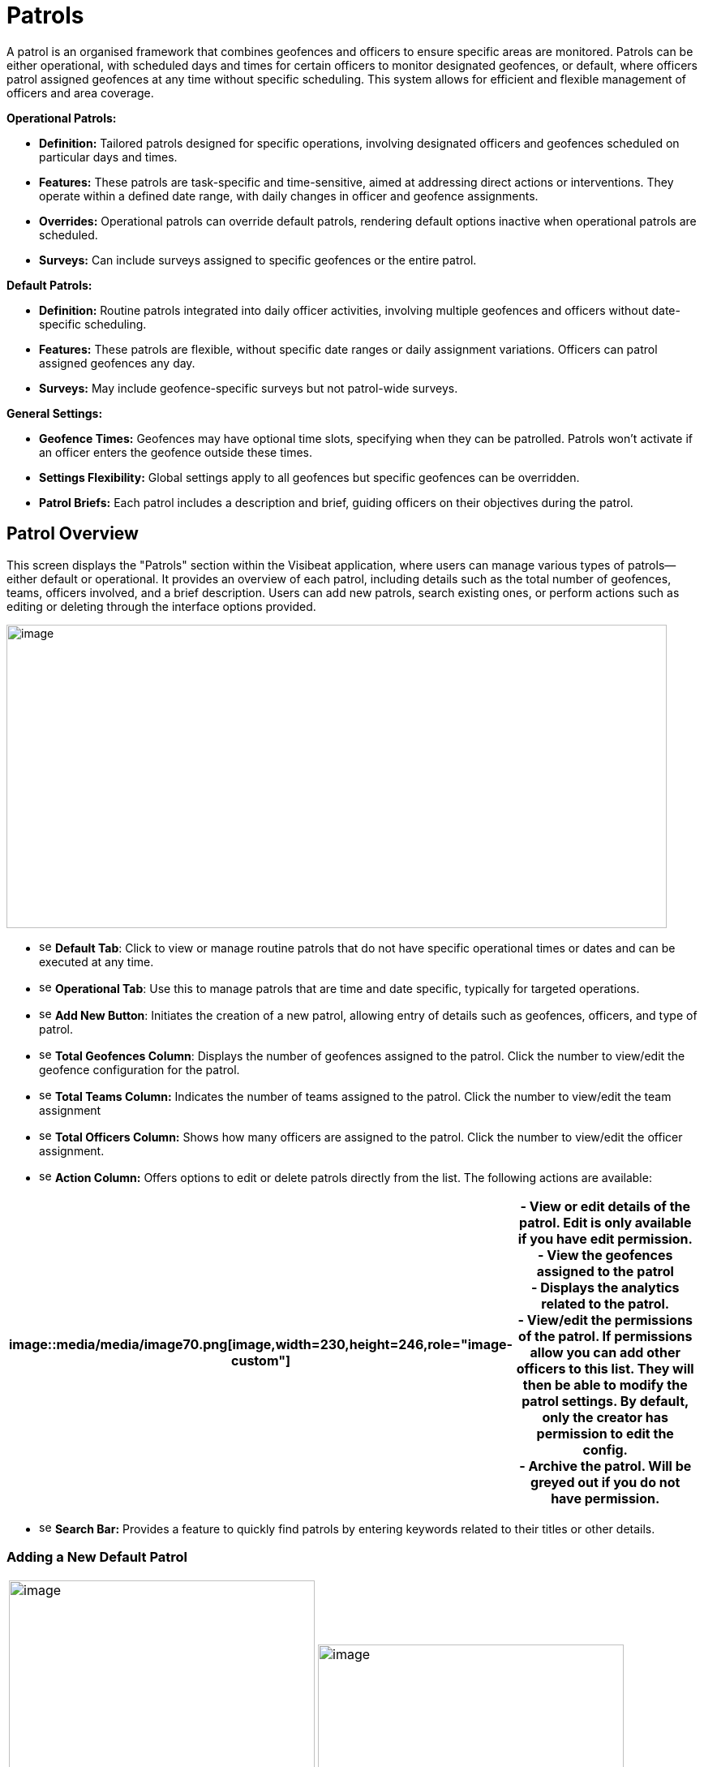[[patrols]]
= Patrols

A patrol is an organised framework that combines geofences and officers
to ensure specific areas are monitored. Patrols can be either
operational, with scheduled days and times for certain officers to
monitor designated geofences, or default, where officers patrol assigned
geofences at any time without specific scheduling. This system allows
for efficient and flexible management of officers and area coverage.

*Operational Patrols:*

* *Definition:* Tailored patrols designed for specific operations,
involving designated officers and geofences scheduled on particular days
and times.

* *Features:* These patrols are task-specific and time-sensitive, aimed
at addressing direct actions or interventions. They operate within a
defined date range, with daily changes in officer and geofence
assignments.

* *Overrides:* Operational patrols can override default patrols,
rendering default options inactive when operational patrols are
scheduled.

* *Surveys:* Can include surveys assigned to specific geofences or the
entire patrol.

*Default Patrols:*

* *Definition:* Routine patrols integrated into daily officer
activities, involving multiple geofences and officers without
date-specific scheduling.

* *Features:* These patrols are flexible, without specific date ranges
or daily assignment variations. Officers can patrol assigned geofences
any day.

* *Surveys:* May include geofence-specific surveys but not patrol-wide
surveys.

*General Settings:*

* *Geofence Times:* Geofences may have optional time slots, specifying
when they can be patrolled. Patrols won’t activate if an officer enters
the geofence outside these times.

* *Settings Flexibility:* Global settings apply to all geofences but
specific geofences can be overridden.

* *Patrol Briefs:* Each patrol includes a description and brief, guiding
officers on their objectives during the patrol.

<<<

== Patrol Overview

This screen displays the "Patrols" section within the Visibeat
application, where users can manage various types of patrols—either
default or operational. It provides an overview of each patrol,
including details such as the total number of geofences, teams, officers
involved, and a brief description. Users can add new patrols, search
existing ones, or perform actions such as editing or deleting through
the interface options provided.

{blank}

image::media/media/image69.png[image,width=814,height=374,role="image-custom"]

{blank}

* image:media/icon/1.svg[selcting officer, 16, 16] *Default Tab*: Click to view or manage routine patrols that do not
have specific operational times or dates and can be executed at any
time.

* image:media/icon/2.svg[selcting officer, 16, 16] *Operational Tab*: Use this to manage patrols that are time and date
specific, typically for targeted operations.

* image:media/icon/3.svg[selcting officer, 16, 16] *Add New Button*: Initiates the creation of a new patrol, allowing
entry of details such as geofences, officers, and type of patrol.

* image:media/icon/4.svg[selcting officer, 16, 16] *Total Geofences Column*: Displays the number of geofences assigned
to the patrol. Click the number to view/edit the geofence configuration
for the patrol.

* image:media/icon/5.svg[selcting officer, 16, 16] *Total Teams Column:* Indicates the number of teams assigned to the
patrol. Click the number to view/edit the team assignment

* image:media/icon/6.svg[selcting officer, 16, 16] *Total Officers Column:* Shows how many officers are assigned to the
patrol. Click the number to view/edit the officer assignment.

* image:media/icon/7.svg[selcting officer, 16, 16] *Action Column:* Offers options to edit or delete patrols directly
from the list. The following actions are available:

[width="99%",cols="<27%,<73%",options="header",]
|===
|image::media/media/image70.png[image,width=230,height=246,role="image-custom"] |
- View or edit details of the patrol. Edit is only available if you have edit permission. +

- View the geofences assigned to the patrol +

- Displays the analytics related to the patrol. +

- View/edit the permissions of the patrol. If permissions allow you
can add other officers to this list. They will then be able to modify
the patrol settings. By default, only the creator has permission to edit
the config. +

- Archive the patrol. Will be greyed out if you do not have
permission.
|===

* image:media/icon/8.svg[selcting officer, 16, 16] *Search Bar:* Provides a feature to quickly find patrols by entering
keywords related to their titles or other details.

<<<

=== Adding a New Default Patrol

[cols="<,<",]
|===
|image:media/media/image71.png[image,width=377,height=435,role="image-custom"]
|image:media/media/image72.png[image,width=377,height=278,role="image-custom"]
|===

* image:media/icon/1.svg[selcting officer, 16, 16] *Title*: Enter a unique name for the patrol to easily identify it in
the system.

* image:media/icon/2.svg[selcting officer, 16, 16] *Description*: Provide a brief overview of the patrol’s purpose and
any important details that officers should know.

* image:media/icon/3.svg[selcting officer, 16, 16] *Default Geofence Settings*: Check this box to set the default
values for all geofences added to the patrol. It’s still possible to
override these settings in the individual geofence settings. The start
and end time parameters are used allow a geofence to be only active
during this time period. Note if an officer starts a patrol within the
time period, they will always be able to complete regardless of the end
time. i.e. the patrol will not end at the specified end time.

* image:media/icon/4.svg[selcting officer, 16, 16] *Notifications*: Enable option if you want officers to receive a
notification when they enter or exit a geofence.

* image:media/icon/5.svg[selcting officer, 16, 16] *Minimum Patrol Time (minutes)*: The minimum time an officer must
stay within the geofence for the patrol to be recorded in their history.
Patrols shorter than this duration will be discarded, useful for
excluding brief transits through geofences.

* image:media/icon/6.svg[selcting officer, 16, 16] *Expected Patrol Time (minutes)*: This is the required duration that
an officer should spend in a geofence for a patrol to be considered
successful.

* image:media/icon/7.svg[selcting officer, 16, 16] *Exit Delay (seconds)*: This setting delays the patrol's end after
an officer exits the geofence, providing a buffer to accommodate for
accidental exits or GPS inaccuracies. This allows the officer to
re-enter without prematurely ending the patrol.

* image:media/icon/8.svg[selcting officer, 16, 16] *Survey*: Select a survey from the dropdown list that officers are
required to complete. The time when the officer can complete the survey
is configurable with the timer starting from when the patrol first
starts.

* image:media/icon/9.svg[selcting officer, 16, 16] Save the configuration and move onto selecting the geofences on the
next screen

{blank}

image:media/media/image73.png[image,width=742,height=604,role="image-custom"]

{blank}

* image:media/icon/1.svg[selcting officer, 16, 16] *Geofence List*: Allows you to select or deselect geofences for
inclusion in the patrol. Check the box to add a geofence to your patrol;
uncheck it to remove a geofence.

* image:media/icon/2.svg[selcting officer, 16, 16] *Settings Icon*: This can be used to configure the settings of
individual geofences overriding any the default config

* image:media/icon/3.svg[selcting officer, 16, 16] *Map Selection*: Selection of a geofence can also be performed by
clicking the geofence from the map.

* image:media/icon/4.svg[selcting officer, 16, 16] *Continue Button*: Click this button to proceed with the selected
geofences. This will finalise your geofence choices for the patrol and
take you to the next step in the patrol configuration process. Upon
clicking continue the new patrol will be added to the Default patrol
list. From here you can assign the teams and officers image:media/icon/1.svg[selcting officer, 16, 16] and image:media/icon/2.svg[selcting officer, 16, 16] from
the image below:

{blank}

image::media/media/image74.png[image,width=902,height=280,role="image-custom"]

{blank}

<<<

== Adding and Configuring a New Operational Patrol

The operational configuration parameters are the same as the default
patrols, together with the following 5 scheduling parameters as
described below:


[width="100%",cols="50%,50%",]
|===
|image::media/media/image75.png[image] |
image:media/icon/1.svg[selcting officer, 16, 16]  *Start Date:* Set the beginning date for the patrol. This is the
date when the patrol operations are scheduled to commence. *** NOTE:
start date must be in the future *** +
image:media/icon/2.svg[selcting officer, 16, 16]  *End Date:* Specify the final date of the patrol operations. After 
this date, the patrol will no longer be active. +
image:media/icon/3.svg[selcting officer, 16, 16]  *Number of Officers per Day*: Determine the maximum number many
officers which should be on a patrol per day. +
image:media/icon/4.svg[selcting officer, 16, 16]. *Number of Geofences per Day*: Indicate
how many different geofences an officer or team should cover in a single
day during the patrol. +
image:media/icon/5.svg[selcting officer, 16, 16]  *Patrol Overrides:* The default patrol will be ignored if an officer
is assigned to an active operational patrol +
image:media/icon/6.svg[selcting officer, 16, 16]  *Operational Patrol Questions (Survey Dropdown):* Select a survey
from the dropdown list that officers will need to complete during or
after the patrol. +
image:media/icon/7.svg[selcting officer, 16, 16]  *First Geofence Patrolled*: Choose this option if you want officers
to be prompted to fill out the survey after they complete the patrol of
the first geofence +
*All Geofences Patrolled:* Select this if the survey should be completed
after the officer has patrolled all assigned geofences for the day

|===

After configuring the patrol, select *at least* as many geofences as was
given for the “Number of Geofences per Day” parameter. Once you have
selected the geofence you will be presented with the following screen
which shows the patrol daily schedule configuration.

{blank}

image::media/media/image76.png[image,width=754,height=539,role="image-custom"]

{blank}

* image:media/icon/1.svg[selcting officer, 16, 16] *Date Navigation:* Use the arrows to move between different weekly
views or select a specific week to display the scheduled operations
within that timeframe.

* image:media/icon/2.svg[selcting officer, 16, 16] *Officer Schedule:* This section allows you to manually add officers
to specific days of the week. Click ‘+Add’ to assign officers to shifts
or patrols for each day.

* image:media/icon/3.svg[selcting officer, 16, 16] *Import Button:* Use this feature to import schedules from an excel
template.

* image:media/icon/4.svg[selcting officer, 16, 16] *Geofence Schedule:* Similar to the officer schedule, this area lets
you assign specific geofences to be patrolled on particular days. Click
‘+Add’ to schedule geofences for each day.

* image:media/icon/5.svg[selcting officer, 16, 16] *Auto Assign:* Automatically assign geofences to the schedule. The
system will use all geofences in order to ensure an even spread of
patrolling.

* image:media/icon/6.svg[selcting officer, 16, 16] *Geofence configuration*: View and manage the list of geofences
involved in the operation. Use the icon to configure a specific
geofence. i.e. override the default settings.

The updated screen displays a filled-in weekly schedule for the patrol
showing the assigned officers and geofences.

[width="100%",cols="50%,50%",]
|===
|image:media/media/image77.png[image]|
image:media/icon/1.svg[selcting officer, 16, 16]  Shows officers assigned to specific days. Officer names are
displayed, and each name has an 'X' beside it, allowing for quick
removal if schedule adjustments are necessary. +
Adding Officers: Click '+ Add' to include more officers to any day of
the week. +
image:media/icon/2.svg[selcting officer, 16, 16]  Displays the geofences assigned to each day of the week. Similar to
the officer schedule, each geofence entry has an 'X' for removal if
changes are needed use the '+ Add' button to schedule additional geofences for patrol on
specific days +
image:media/icon/3.svg[selcting officer, 16, 16] *NOTE:* Its only possible to edit the configuration for future
dates. Past and current day are read only.
|===

